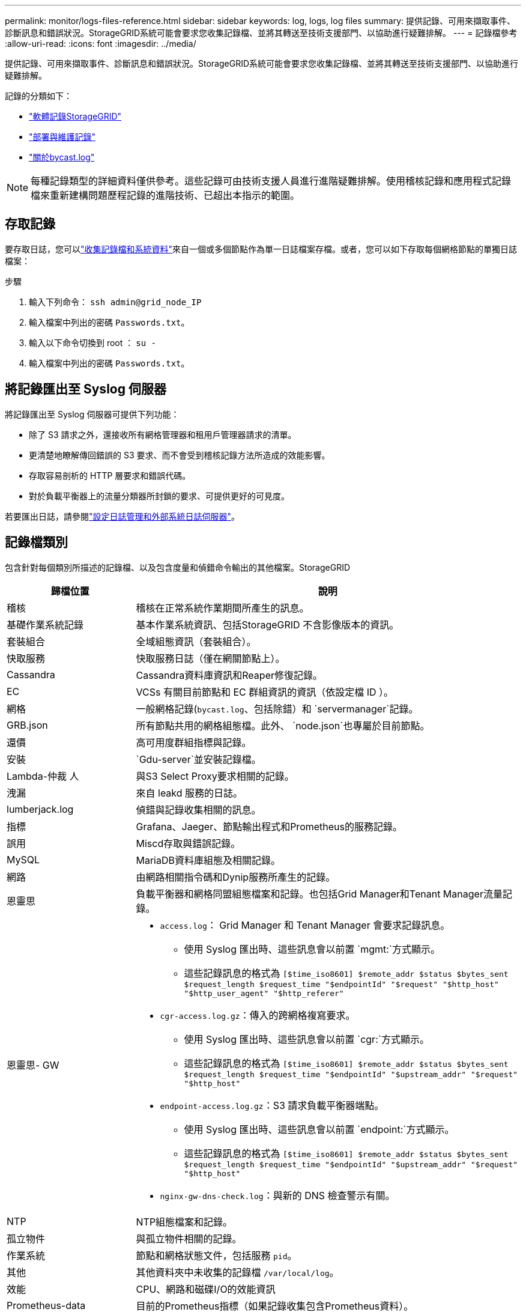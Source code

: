---
permalink: monitor/logs-files-reference.html 
sidebar: sidebar 
keywords: log, logs, log files 
summary: 提供記錄、可用來擷取事件、診斷訊息和錯誤狀況。StorageGRID系統可能會要求您收集記錄檔、並將其轉送至技術支援部門、以協助進行疑難排解。 
---
= 記錄檔參考
:allow-uri-read: 
:icons: font
:imagesdir: ../media/


[role="lead"]
提供記錄、可用來擷取事件、診斷訊息和錯誤狀況。StorageGRID系統可能會要求您收集記錄檔、並將其轉送至技術支援部門、以協助進行疑難排解。

記錄的分類如下：

* link:storagegrid-software-logs.html["軟體記錄StorageGRID"]
* link:deployment-and-maintenance-logs.html["部署與維護記錄"]
* link:about-bycast-log.html["關於bycast.log"]



NOTE: 每種記錄類型的詳細資料僅供參考。這些記錄可由技術支援人員進行進階疑難排解。使用稽核記錄和應用程式記錄檔來重新建構問題歷程記錄的進階技術、已超出本指示的範圍。



== 存取記錄

要存取日誌，您可以link:collecting-log-files-and-system-data.html["收集記錄檔和系統資料"]來自一個或多個節點作為單一日誌檔案存檔。或者，您可以如下存取每個網格節點的單獨日誌檔案：

.步驟
. 輸入下列命令： `ssh admin@grid_node_IP`
. 輸入檔案中列出的密碼 `Passwords.txt`。
. 輸入以下命令切換到 root ： `su -`
. 輸入檔案中列出的密碼 `Passwords.txt`。




== 將記錄匯出至 Syslog 伺服器

將記錄匯出至 Syslog 伺服器可提供下列功能：

* 除了 S3 請求之外，還接收所有網格管理器和租用戶管理器請求的清單。
* 更清楚地瞭解傳回錯誤的 S3 要求、而不會受到稽核記錄方法所造成的效能影響。
* 存取容易剖析的 HTTP 層要求和錯誤代碼。
* 對於負載平衡器上的流量分類器所封鎖的要求、可提供更好的可見度。


若要匯出日誌，請參閱link:../monitor/configure-log-management.html["設定日誌管理和外部系統日誌伺服器"]。



== 記錄檔類別

包含針對每個類別所描述的記錄檔、以及包含度量和偵錯命令輸出的其他檔案。StorageGRID

[cols="1a,3a"]
|===
| 歸檔位置 | 說明 


| 稽核  a| 
稽核在正常系統作業期間所產生的訊息。



| 基礎作業系統記錄  a| 
基本作業系統資訊、包括StorageGRID 不含影像版本的資訊。



| 套裝組合  a| 
全域組態資訊（套裝組合）。



| 快取服務  a| 
快取服務日誌（僅在網關節點上）。



| Cassandra  a| 
Cassandra資料庫資訊和Reaper修復記錄。



| EC  a| 
VCSs 有關目前節點和 EC 群組資訊的資訊（依設定檔 ID ）。



| 網格  a| 
一般網格記錄(`bycast.log`、包括除錯）和 `servermanager`記錄。



| GRB.json  a| 
所有節點共用的網格組態檔。此外、 `node.json`也專屬於目前節點。



| 還價  a| 
高可用度群組指標與記錄。



| 安裝  a| 
`Gdu-server`並安裝記錄檔。



| Lambda-仲裁 人  a| 
與S3 Select Proxy要求相關的記錄。



| 洩漏  a| 
來自 leakd 服務的日誌。



| lumberjack.log  a| 
偵錯與記錄收集相關的訊息。



| 指標  a| 
Grafana、Jaeger、節點輸出程式和Prometheus的服務記錄。



| 誤用  a| 
Miscd存取與錯誤記錄。



| MySQL  a| 
MariaDB資料庫組態及相關記錄。



| 網路  a| 
由網路相關指令碼和Dynip服務所產生的記錄。



| 恩靈思  a| 
負載平衡器和網格同盟組態檔案和記錄。也包括Grid Manager和Tenant Manager流量記錄。



| 恩靈思- GW  a| 
* `access.log`： Grid Manager 和 Tenant Manager 會要求記錄訊息。
+
** 使用 Syslog 匯出時、這些訊息會以前置 `mgmt:`方式顯示。
** 這些記錄訊息的格式為 `[$time_iso8601] $remote_addr $status $bytes_sent $request_length $request_time "$endpointId" "$request" "$http_host" "$http_user_agent" "$http_referer"`


* `cgr-access.log.gz`：傳入的跨網格複寫要求。
+
** 使用 Syslog 匯出時、這些訊息會以前置 `cgr:`方式顯示。
** 這些記錄訊息的格式為 `[$time_iso8601] $remote_addr $status $bytes_sent $request_length $request_time "$endpointId" "$upstream_addr" "$request" "$http_host"`


* `endpoint-access.log.gz`：S3 請求負載平衡器端點。
+
** 使用 Syslog 匯出時、這些訊息會以前置 `endpoint:`方式顯示。
** 這些記錄訊息的格式為 `[$time_iso8601] $remote_addr $status $bytes_sent $request_length $request_time "$endpointId" "$upstream_addr" "$request" "$http_host"`


* `nginx-gw-dns-check.log`：與新的 DNS 檢查警示有關。




| NTP  a| 
NTP組態檔案和記錄。



 a| 
孤立物件
 a| 
與孤立物件相關的記錄。



| 作業系統  a| 
節點和網格狀態文件，包括服務 `pid`。



| 其他  a| 
其他資料夾中未收集的記錄檔 `/var/local/log`。



| 效能  a| 
CPU、網路和磁碟I/O的效能資訊



| Prometheus-data  a| 
目前的Prometheus指標（如果記錄收集包含Prometheus資料）。



| 資源配置  a| 
與網格資源配置程序相關的記錄。



| 漂流  a| 
平台服務所用的來自於raft叢集的記錄。



| SSH  a| 
與 SSH 組態和服務相關的記錄。



| SNMP  a| 
用於傳送 SNMP 通知的 SNMP 代理程式組態。



| 套接字資料  a| 
用於網路偵錯的通訊端資料。



| system-commands.txt  a| 
輸出示例容器命令。StorageGRID包含系統資訊、例如網路和磁碟使用量。



| Synchrone-recovery 套件  a| 
與維護託管 ADC 服務的所有管理節點和儲存節點上最新恢復包的一致性有關。

|===
